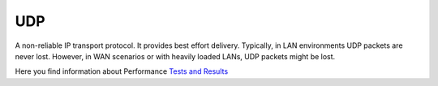 
.. index:: UDP

UDP
===

A non-reliable IP transport protocol. It provides best effort delivery.
Typically, in LAN environments UDP packets are never lost. However, in WAN
scenarios or with heavily loaded LANs, UDP packets might be lost.

Here you find information about Performance `Tests and Results <https://www.mwagent.com/faq/performance-tests-and-results/>`_
